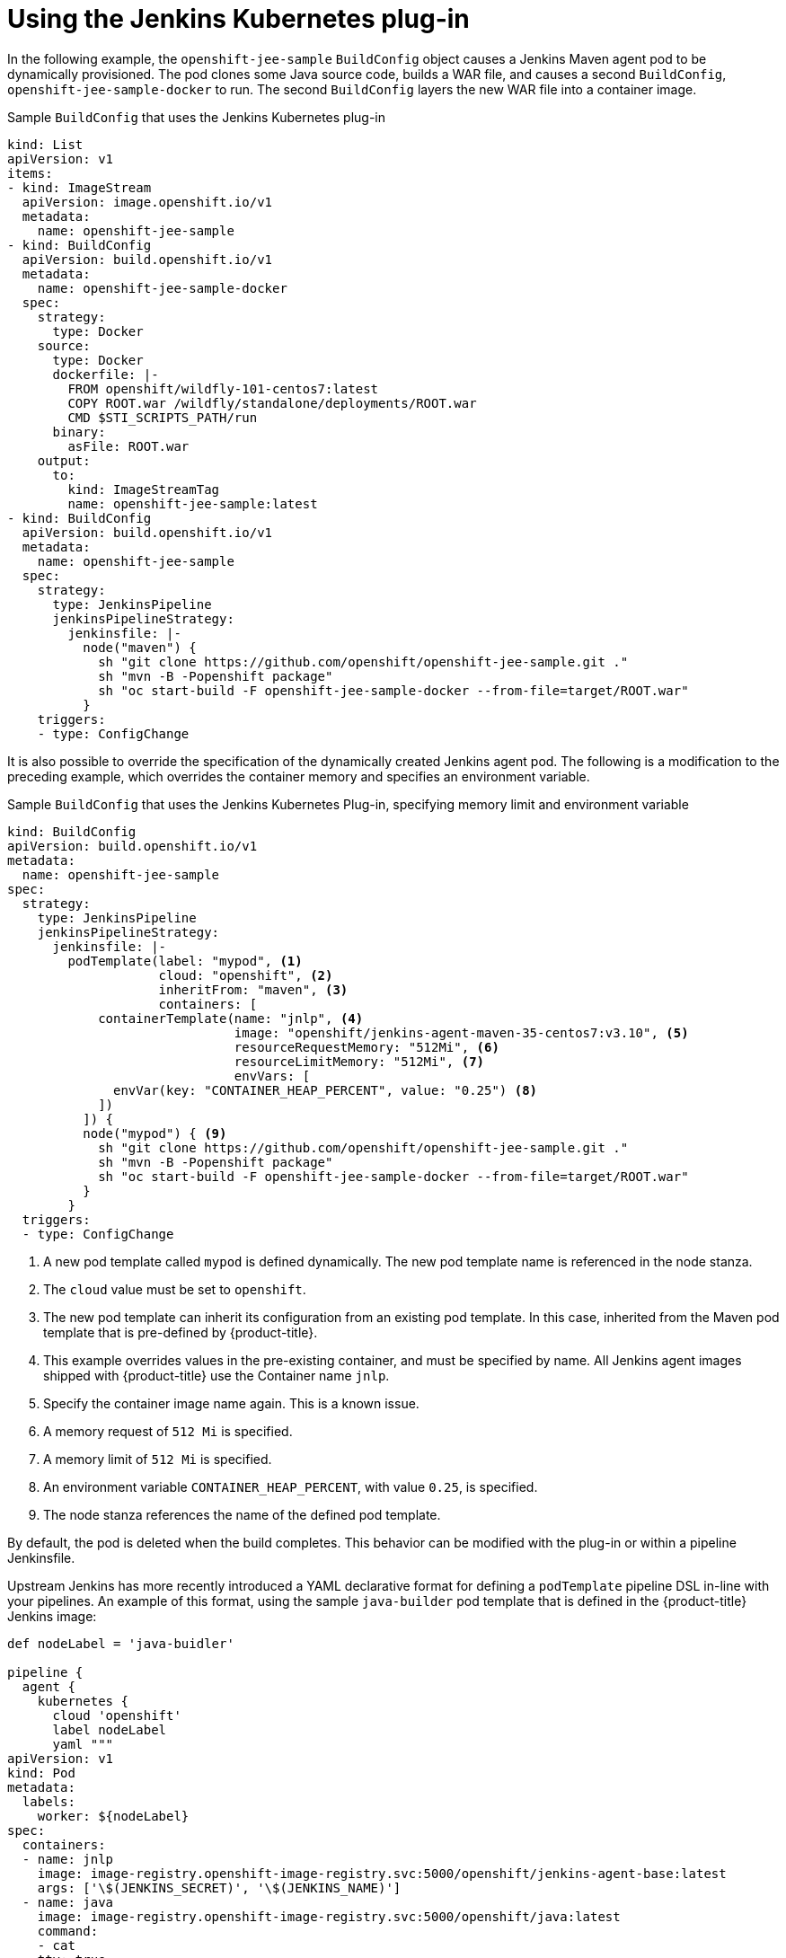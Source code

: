 // Module included in the following assemblies:
//
// * cicd/jenkins/images-other-jenkins.adoc

:_content-type: CONCEPT
[id="images-other-jenkins-kubernetes-plugin_{context}"]
= Using the Jenkins Kubernetes plug-in

In the following example, the `openshift-jee-sample` `BuildConfig` object causes a Jenkins Maven agent pod to be dynamically provisioned. The pod clones some Java source code, builds a WAR file, and causes a second `BuildConfig`, `openshift-jee-sample-docker` to run. The second `BuildConfig` layers the new WAR file into a container image.

.Sample `BuildConfig` that uses the Jenkins Kubernetes plug-in
[source,yaml]
----
kind: List
apiVersion: v1
items:
- kind: ImageStream
  apiVersion: image.openshift.io/v1
  metadata:
    name: openshift-jee-sample
- kind: BuildConfig
  apiVersion: build.openshift.io/v1
  metadata:
    name: openshift-jee-sample-docker
  spec:
    strategy:
      type: Docker
    source:
      type: Docker
      dockerfile: |-
        FROM openshift/wildfly-101-centos7:latest
        COPY ROOT.war /wildfly/standalone/deployments/ROOT.war
        CMD $STI_SCRIPTS_PATH/run
      binary:
        asFile: ROOT.war
    output:
      to:
        kind: ImageStreamTag
        name: openshift-jee-sample:latest
- kind: BuildConfig
  apiVersion: build.openshift.io/v1
  metadata:
    name: openshift-jee-sample
  spec:
    strategy:
      type: JenkinsPipeline
      jenkinsPipelineStrategy:
        jenkinsfile: |-
          node("maven") {
            sh "git clone https://github.com/openshift/openshift-jee-sample.git ."
            sh "mvn -B -Popenshift package"
            sh "oc start-build -F openshift-jee-sample-docker --from-file=target/ROOT.war"
          }
    triggers:
    - type: ConfigChange
----

It is also possible to override the specification of the dynamically created Jenkins agent pod. The following is a modification to the preceding example, which overrides the container memory and specifies an environment variable.

.Sample `BuildConfig` that uses the Jenkins Kubernetes Plug-in, specifying memory limit and environment variable
[source,yaml]
----
kind: BuildConfig
apiVersion: build.openshift.io/v1
metadata:
  name: openshift-jee-sample
spec:
  strategy:
    type: JenkinsPipeline
    jenkinsPipelineStrategy:
      jenkinsfile: |-
        podTemplate(label: "mypod", <1>
                    cloud: "openshift", <2>
                    inheritFrom: "maven", <3>
                    containers: [
            containerTemplate(name: "jnlp", <4>
                              image: "openshift/jenkins-agent-maven-35-centos7:v3.10", <5>
                              resourceRequestMemory: "512Mi", <6>
                              resourceLimitMemory: "512Mi", <7>
                              envVars: [
              envVar(key: "CONTAINER_HEAP_PERCENT", value: "0.25") <8>
            ])
          ]) {
          node("mypod") { <9>
            sh "git clone https://github.com/openshift/openshift-jee-sample.git ."
            sh "mvn -B -Popenshift package"
            sh "oc start-build -F openshift-jee-sample-docker --from-file=target/ROOT.war"
          }
        }
  triggers:
  - type: ConfigChange
----
<1> A new pod template called `mypod` is defined dynamically. The new pod template name is referenced in the node stanza.
<2> The `cloud` value must be set to `openshift`.
<3> The new pod template can inherit its configuration from an existing pod template. In this case, inherited from the Maven pod template that is pre-defined by {product-title}.
<4> This example overrides values in the pre-existing container, and must be specified by name. All Jenkins agent images shipped with {product-title} use the Container name `jnlp`.
<5> Specify the container image name again. This is a known issue.
<6> A memory request of `512 Mi` is specified.
<7> A memory limit of `512 Mi` is specified.
<8> An environment variable `CONTAINER_HEAP_PERCENT`, with value `0.25`, is specified.
<9> The node stanza references the name of the defined pod template.

By default, the pod is deleted when the build completes. This behavior can be modified with the plug-in or within a pipeline Jenkinsfile.

Upstream Jenkins has more recently introduced a YAML declarative format for defining a `podTemplate` pipeline DSL in-line with your pipelines. An example of this format, using the sample `java-builder` pod template that is defined in the {product-title} Jenkins image:

[source,yaml]
----
def nodeLabel = 'java-buidler'

pipeline {
  agent {
    kubernetes {
      cloud 'openshift'
      label nodeLabel
      yaml """
apiVersion: v1
kind: Pod
metadata:
  labels:
    worker: ${nodeLabel}
spec:
  containers:
  - name: jnlp
    image: image-registry.openshift-image-registry.svc:5000/openshift/jenkins-agent-base:latest
    args: ['\$(JENKINS_SECRET)', '\$(JENKINS_NAME)']
  - name: java
    image: image-registry.openshift-image-registry.svc:5000/openshift/java:latest
    command:
    - cat
    tty: true
"""
    }
  }

  options {
    timeout(time: 20, unit: 'MINUTES')
  }

  stages {
    stage('Build App') {
      steps {
        container("java") {
          sh "mvn --version"
        }
     }
    }
  }
}
----

